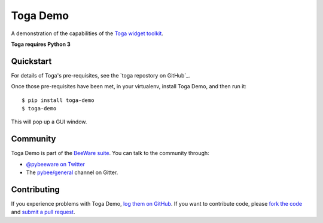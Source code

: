 Toga Demo
=========

A demonstration of the capabilities of the `Toga widget toolkit`_.

**Toga requires Python 3**

Quickstart
----------

For details of Toga's pre-requisites, see the `toga repostory on GitHub`_.

Once those pre-requisites have been met, in your virtualenv, install Toga Demo,
and then run it::

    $ pip install toga-demo
    $ toga-demo

This will pop up a GUI window.

Community
---------

Toga Demo is part of the `BeeWare suite`_. You can talk to the community through:

* `@pybeeware on Twitter`_

* The `pybee/general`_ channel on Gitter.

Contributing
------------

If you experience problems with Toga Demo, `log them on GitHub`_. If you
want to contribute code, please `fork the code`_ and `submit a pull request`_.

.. _BeeWare suite: http://pybee.org
.. _Read The Docs: http://toga-demo.readthedocs.org
.. _Toga widget toolkit: http://pybee.org/toga
.. _toga repository on GitHub: https://github.com/pybee/toga
.. _@pybeeware on Twitter: https://twitter.com/pybeeware
.. _pybee/general: https://gitter.im/pybee/general
.. _log them on Github: https://github.com/pybee/toga-demo/issues
.. _fork the code: https://github.com/pybee/toga-demo
.. _submit a pull request: https://github.com/pybee/toga-demo/pulls
